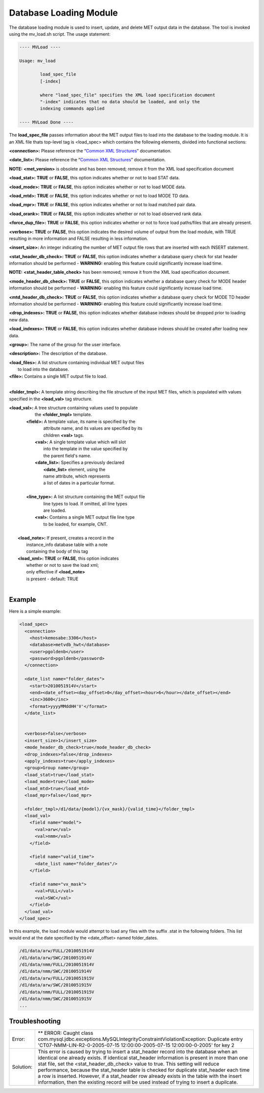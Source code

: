 Database Loading Module
=======================

The database loading module is used to insert, update, and delete MET output
data in the database. The tool is invoked using the mv_load.sh script. The
usage statement:

.. code-block:: none

  ---- MVLoad ----

  Usage: mv_load

          load_spec_file
          [-index]

          where "load_spec_file" specifies the XML load specification document
          "-index" indicates that no data should be loaded, and only the
	  indexing commands applied

  ---- MVLoad Done ----

The **load_spec_file** passes information about the MET output files to load
into the database to the loading module. It is an XML file thats top-level
tag is <load_spec> which contains the following elements, divided into
functional sections:

**<connection>:** Please reference the
“`Common XML Structures
<https://dtcenter.github.io/METviewer/latest/Users_Guide/common.html>`_”
documentation.

**<date_list>:** Please reference the “`Common XML Structures
<https://dtcenter.github.io/METviewer/latest/Users_Guide/common.html>`_”
documentation.
		

**NOTE:** **<met_version>** is obsolete and has been removed; remove it
from the XML load specification document

**<load_stat>:** **TRUE** or **FALSE**, this option indicates whether or
not to load STAT data.

**<load_mode>:** **TRUE** or **FALSE**, this option indicates whether or
not to load MODE data.

**<load_mtd>:** **TRUE** or **FALSE**, this option indicates whether or not
to load MODE TD data.

**<load_mpr>:** **TRUE** or **FALSE**, this option indicates whether or not
to load matched pair data.

**<load_orank>:** **TRUE** or **FALSE**, this option indicates whether or
not to load observed rank data.

**<force_dup_file>:** **TRUE** or **FALSE**, this option indicates whether
or not to force load paths/files that are already present.

**<verbose>:** **TRUE** or **FALSE**, this option indicates the desired
volume of output from the load module, with TRUE resulting in more
information and FALSE resulting in less information.

**<insert_size>:** An integer indicating the number of MET output file rows
that are inserted with each INSERT statement.

**<stat_header_db_check>:** **TRUE** or **FALSE**, this option indicates
whether a database query check for stat header information should be
performed - **WARNING:** enabling this feature could significantly
increase load time.

**NOTE:** **<stat_header_table_check>** has been removed; remove it
from the XML load specification document.

**<mode_header_db_check>:** **TRUE** or **FALSE**, this option indicates
whether a database query check for MODE header information should be
performed - **WARNING:** enabling this feature could significantly
increase load time.

**<mtd_header_db_check>:** **TRUE** or **FALSE**, this option indicates
whether a database query check for MODE TD header information should
be performed - **WARNING:** enabling this feature could significantly
increase load time.

**<drop_indexes>:** **TRUE** or **FALSE**, this option indicates whether
database indexes should be dropped prior to loading new data.

**<load_indexes>:** **TRUE** or **FALSE**, this option indicates whether
database indexes should be created after loading new data.

**<group>:** The name of the group for the user interface.

**<description>:** The description of the database.

| **<load_files>:** A list structure containing individual MET output files
|                          to load into the database.
| **<file>:** Contains a single MET output file to load.
|

**<folder_tmpl>:** A template string describing the file structure of
the input MET files, which is populated with values specified in
the **<load_val>** tag structure.

| **<load_val>:** A tree structure containing values used to populate
|                    the **<folder_tmpl>** template.
|        **<field>:** A template value, its name is specified by the
|                    attribute name, and its values are specified by its
|                    children **<val>** tags.
|                **<val>:** A single template value which will slot
|                           into the template in the value specified by
|                           the parent field's name.           
|                **<date_list>:** Specifies a previously declared
|                                 **<date_list>** element, using the
|                                 name attribute, which represents
|                                 a list of dates in a particular format.
|                
|        **<line_type>:** A list structure containing the MET output file
|                         line types to load. If omitted, all line types
|                         are loaded.       
|                **<val>:** Contains a single MET output file line type
|                           to be loaded, for example, CNT.
|
|       **<load_note>:** If present, creates a record in the
|                        instance_info database table with a note
|                        containing the body of this tag
|       **<load_xml>:    TRUE** or **FALSE**, this option indicates
|                       whether or not to save the load xml;
|                       only effective if **<load_note>**
|                       is present - default: TRUE
|

Example
-------

Here is a simple example:

.. code-block:: XML

        <load_spec>
          <connection>
            <host>kemosabe:3306</host>
            <database>metvdb_hwt</database>
            <user>pgoldenb</user>
            <password>pgoldenb</password>
          </connection>

          <date_list name="folder_dates">
            <start>2010051914V</start>
            <end><date_offset><day_offset>0</day_offset><hour>6</hour></date_offset></end>
            <inc>3600</inc>
            <format>yyyyMMddHH'V'</format>
          </date_list>


          <verbose>false</verbose>
          <insert_size>1</insert_size>
          <mode_header_db_check>true</mode_header_db_check>
          <drop_indexes>false</drop_indexes>
          <apply_indexes>true</apply_indexes>
          <group>Group name</group>
          <load_stat>true</load_stat>
          <load_mode>true</load_mode>
          <load_mtd>true</load_mtd>
          <load_mpr>false</load_mpr>

          <folder_tmpl>/d1/data/{model}/{vx_mask}/{valid_time}</folder_tmpl>
          <load_val>
            <field name="model">
              <val>arw</val>
              <val>nmm</val>
            </field>

            <field name="valid_time">
              <date_list name="folder_dates"/>
            </field>

            <field name="vx_mask">
              <val>FULL</val>
              <val>SWC</val>
            </field>
          </load_val>
        </load_spec>
        

In this example, the load module would attempt to load any files with the
suffix .stat in the following folders. This list would end at the date
specified by the <date_offset> named folder_dates.

.. code-block:: none

        /d1/data/arw/FULL/2010051914V
        /d1/data/arw/SWC/2010051914V
        /d1/data/nmm/FULL/2010051914V
        /d1/data/nmm/SWC/2010051914V
        /d1/data/arw/FULL/2010051915V
        /d1/data/arw/SWC/2010051915V
        /d1/data/nmm/FULL/2010051915V
        /d1/data/nmm/SWC/2010051915V
        ...

Troubleshooting
---------------
.. _test:

.. list-table:: 

  * -  Error:
    -  ** ERROR: Caught class
       com.mysql.jdbc.exceptions.MySQLIntegrityConstraintViolationException:
       Duplicate entry
       'CT07-NMM-LIN-R2-0-2005-07-15 12:00:00-2005-07-15 12:00:00-0-2005'
       for key 2
  * - Solution:
    - This error is caused by trying to insert a stat_header record into
      the database when an identical one already exists. If identical
      stat_header information is present in more than one stat file, set
      the <stat_header_db_check> value to true. This setting will reduce
      performance, because the stat_header table is checked for duplicate
      stat_header each time a row is inserted. However, if a stat_header
      row already exists in the table with the insert information, then
      the existing record will be used instead of trying to insert a
      dupilcate.


